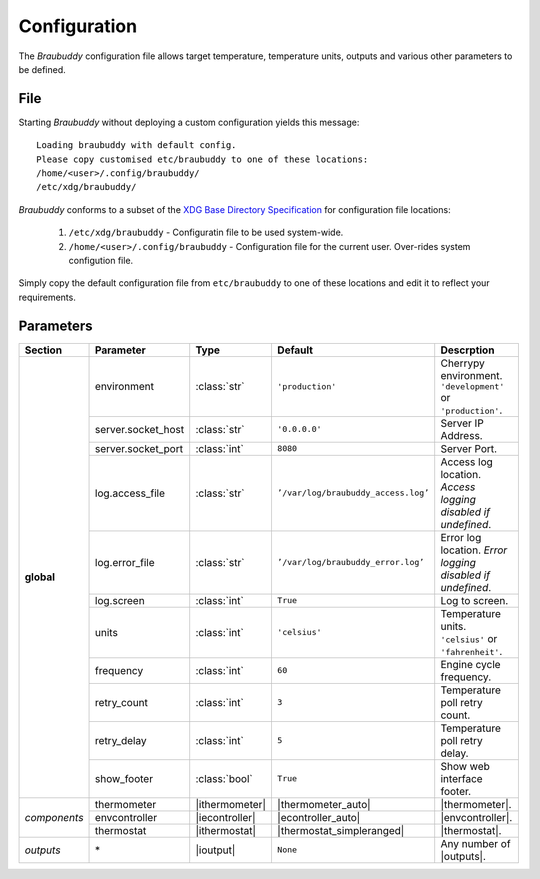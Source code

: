 .. _configuration:

Configuration
=============

The *Braubuddy* configuration file allows target temperature, temperature units, outputs and various other parameters to be defined.

File
----

Starting *Braubuddy* without deploying a custom configuration yields this message:

::

   Loading braubuddy with default config.
   Please copy customised etc/braubuddy to one of these locations:
   /home/<user>/.config/braubuddy/
   /etc/xdg/braubuddy/


*Braubuddy* conforms to a subset of the `XDG Base Directory Specification`_ for configuration file locations:

    1. ``/etc/xdg/braubuddy`` - Configuratin file  to be used system-wide.
    2. ``/home/<user>/.config/braubuddy`` - Configuration file for the current user. Over-rides system configution file.

Simply copy the default configuration file from ``etc/braubuddy`` to one of these locations and edit it to reflect your requirements.

Parameters
----------

+-------------+-------------------+---------------+--------------------------------------+------------------------------+
|Section      |Parameter          |Type           |Default                               |Descrption                    |
+=============+===================+===============+======================================+==============================+
|**global**   |environment        |:class:`str`   |``'production'``                      |Cherrypy environment.         |
|             |                   |               |                                      |``'development'`` or          |
|             |                   |               |                                      |``'production'``.             |
|             +-------------------+---------------+--------------------------------------+------------------------------+
|             |server.socket_host |:class:`str`   |``'0.0.0.0'``                         |Server IP Address.            |
|             +-------------------+---------------+--------------------------------------+------------------------------+
|             |server.socket_port |:class:`int`   |``8080``                              |Server Port.                  |
|             +-------------------+---------------+--------------------------------------+------------------------------+
|             |log.access_file    |:class:`str`   |``’/var/log/braubuddy_access.log’``   |Access log location.          |
|             |                   |               |                                      |*Access logging disabled if   |
|             |                   |               |                                      |undefined*.                   |
|             +-------------------+---------------+--------------------------------------+------------------------------+
|             |log.error_file     |:class:`str`   |``’/var/log/braubuddy_error.log’``    |Error log location.           |
|             |                   |               |                                      |*Error logging disabled if    |
|             |                   |               |                                      |undefined*.                   |
|             +-------------------+---------------+--------------------------------------+------------------------------+
|             |log.screen         |:class:`int`   |``True``                              |Log to screen.                |
|             +-------------------+---------------+--------------------------------------+------------------------------+
|             |units              |:class:`int`   |``'celsius'``                         |Temperature units.            |
|             |                   |               |                                      |``'celsius'`` or              |
|             |                   |               |                                      |``'fahrenheit'``.             |
|             +-------------------+---------------+--------------------------------------+------------------------------+
|             |frequency          |:class:`int`   |``60``                                |Engine cycle frequency.       |
|             +-------------------+---------------+--------------------------------------+------------------------------+
|             |retry_count        |:class:`int`   |``3``                                 |Temperature poll retry count. |
|             +-------------------+---------------+--------------------------------------+------------------------------+
|             |retry_delay        |:class:`int`   |``5``                                 |Temperature poll retry delay. |
|             +-------------------+---------------+--------------------------------------+------------------------------+
|             |show_footer        |:class:`bool`  |``True``                              |Show web interface footer.    |
+-------------+-------------------+---------------+--------------------------------------+------------------------------+
|*components* |thermometer        ||ithermometer| ||thermometer_auto|                    ||thermometer|.                |
|             +-------------------+---------------+--------------------------------------+------------------------------+
|             |envcontroller      ||iecontroller| ||econtroller_auto|                    ||envcontroller|.              |
|             +-------------------+---------------+--------------------------------------+------------------------------+
|             |thermostat         ||ithermostat|  ||thermostat_simpleranged|             ||thermostat|.                 |
+-------------+-------------------+---------------+--------------------------------------+------------------------------+
|*outputs*    |\*                 ||ioutput|      |``None``                              | Any number of |outputs|.     |
+-------------+-------------------+---------------+--------------------------------------+------------------------------+

.. |thermometer| replace:: :ref:`thermometer`
.. |ithermometer| replace:: :class:`braubuddy.thermometer.IThermometer`
.. |thermometer_auto| replace:: :ref:`AutoThermometer`
.. |envcontroller| replace:: :ref:`Environmental Controller <envcontroller>` 
.. |iecontroller| replace:: :class:`braubuddy.envcontoller.IEnvcontroller`
.. |econtroller_auto| replace:: :ref:`AutoEnvController`
.. |thermostat| replace:: :ref:`thermostat` 
.. |ithermostat| replace:: :class:`braubuddy.thermostat.IThermostat`
.. |thermostat_simpleranged| replace:: :ref:`SimpleRangedThermostat`
.. |outputs| replace:: :ref:`outputs <output>` 
.. |ioutput| replace:: :class:`braubuddy.output.IOutput`
.. _XDG Base Directory Specification: http://standards.freedesktop.org/basedir-spec/basedir-spec-latest.html
